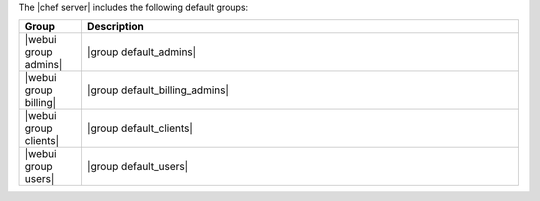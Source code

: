 .. The contents of this file may be included in multiple topics (using the includes directive).
.. The contents of this file should be modified in a way that preserves its ability to appear in multiple topics.

The |chef server| includes the following default groups:

.. list-table::
   :widths: 60 420
   :header-rows: 1

   * - Group
     - Description
   * - |webui group admins|
     - |group default_admins| 
   * - |webui group billing|
     - |group default_billing_admins| 
   * - |webui group clients|
     - |group default_clients| 
   * - |webui group users|
     - |group default_users| 

